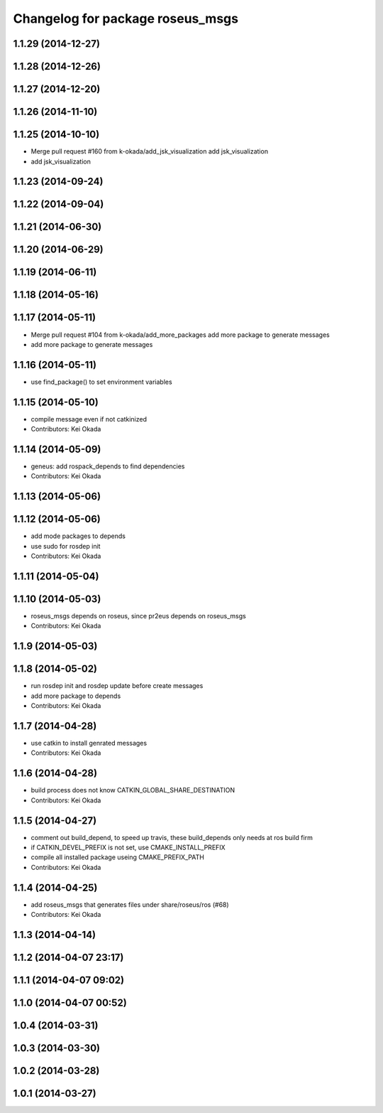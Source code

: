 ^^^^^^^^^^^^^^^^^^^^^^^^^^^^^^^^^
Changelog for package roseus_msgs
^^^^^^^^^^^^^^^^^^^^^^^^^^^^^^^^^

1.1.29 (2014-12-27)
-------------------

1.1.28 (2014-12-26)
-------------------

1.1.27 (2014-12-20)
-------------------

1.1.26 (2014-11-10)
-------------------

1.1.25 (2014-10-10)
-------------------
* Merge pull request #160 from k-okada/add_jsk_visualization
  add jsk_visualization
* add jsk_visualization

1.1.23 (2014-09-24)
-------------------

1.1.22 (2014-09-04)
-------------------

1.1.21 (2014-06-30)
-------------------

1.1.20 (2014-06-29)
-------------------

1.1.19 (2014-06-11)
-------------------

1.1.18 (2014-05-16)
-------------------

1.1.17 (2014-05-11)
-------------------
* Merge pull request #104 from k-okada/add_more_packages
  add more package to generate messages
* add more package to generate messages

1.1.16 (2014-05-11)
-------------------
* use find_package() to set environment variables

1.1.15 (2014-05-10)
-------------------
* compile message even if not catkinized
* Contributors: Kei Okada

1.1.14 (2014-05-09)
-------------------
* geneus: add rospack_depends to find dependencies
* Contributors: Kei Okada

1.1.13 (2014-05-06)
-------------------

1.1.12 (2014-05-06)
-------------------
* add mode packages to depends
* use sudo for rosdep init
* Contributors: Kei Okada

1.1.11 (2014-05-04)
-------------------

1.1.10 (2014-05-03)
-------------------
* roseus_msgs depends on roseus, since pr2eus depends on roseus_msgs
* Contributors: Kei Okada

1.1.9 (2014-05-03)
------------------

1.1.8 (2014-05-02)
------------------
* run rosdep init and rosdep update before create messages
* add more package to depends
* Contributors: Kei Okada

1.1.7 (2014-04-28)
------------------
* use catkin to install genrated messages
* Contributors: Kei Okada

1.1.6 (2014-04-28)
------------------
* build process does not know CATKIN_GLOBAL_SHARE_DESTINATION
* Contributors: Kei Okada

1.1.5 (2014-04-27)
------------------
* comment out build_depend, to speed up travis, these build_depends only needs at ros build firm
* if CATKIN_DEVEL_PREFIX is not set, use CMAKE_INSTALL_PREFIX
* compile all installed package useing CMAKE_PREFIX_PATH
* Contributors: Kei Okada

1.1.4 (2014-04-25)
------------------
* add roseus_msgs that generates files under share/roseus/ros (#68)
* Contributors: Kei Okada

1.1.3 (2014-04-14)
------------------

1.1.2 (2014-04-07 23:17)
------------------------

1.1.1 (2014-04-07 09:02)
------------------------

1.1.0 (2014-04-07 00:52)
------------------------

1.0.4 (2014-03-31)
------------------

1.0.3 (2014-03-30)
------------------

1.0.2 (2014-03-28)
------------------

1.0.1 (2014-03-27)
------------------
